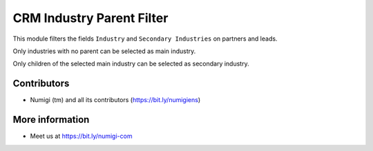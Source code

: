 CRM Industry Parent Filter
==========================
This module filters the fields ``Industry`` and ``Secondary Industries`` on partners and leads.

Only industries with no parent can be selected as main industry.

.. image:: static/description/lead_form_main_industry.png

Only children of the selected main industry can be selected as secondary industry.

.. image:: static/description/lead_form_secondary_industry.png

Contributors
------------
* Numigi (tm) and all its contributors (https://bit.ly/numigiens)

More information
----------------
* Meet us at https://bit.ly/numigi-com
